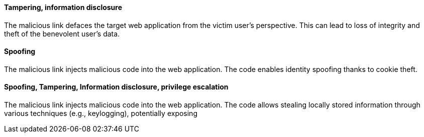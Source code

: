 ==== Tampering, information disclosure

The malicious link defaces the target web application from the victim user's perspective. This can lead to loss of integrity and theft of the benevolent user's data.

==== Spoofing
The malicious link injects malicious code into the web application. The code enables identity spoofing thanks to cookie theft.

==== Spoofing, Tampering, Information disclosure, privilege escalation
The malicious link injects malicious code into the web application. The code allows stealing locally stored information through various techniques (e.g., keylogging), potentially exposing 
